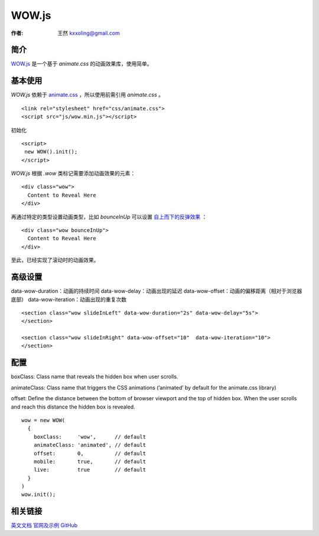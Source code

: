 .. _wowjs:

=======
WOW.js
=======

:作者: 王然 kxxoling@gmail.com

简介
----

`WOW.js <https://github.com/matthieua/WOW>`_ 是一个基于 `animate.css` 的动画效果库，使用简单。


基本使用
---------

`WOW.js` 依赖于 `animate.css <https://daneden.github.io/animate.css/>`_ ，所以使用前需引用 `animate.css` 。 ::

    <link rel="stylesheet" href="css/animate.css">
    <script src="js/wow.min.js"></script>

初始化 ::

    <script>
     new WOW().init();
    </script>

`WOW.js` 根据 `.wow` 类标记需要添加动画效果的元素： ::

    <div class="wow">
      Content to Reveal Here
    </div>

再通过特定的类型设置动画类型，比如 `bounceInUp` 可以设置 `自上而下的反弹效果 <http://gh.windrunner.info/z42-doc/animate/wow.html#bounceInUp>`_ ： ::

    <div class="wow bounceInUp">
      Content to Reveal Here
    </div>

至此，已经实现了滚动时的动画效果。


高级设置
--------

data-wow-duration：动画的持续时间
data-wow-delay：动画出现的延迟
data-wow-offset：动画的偏移距离（相对于浏览器底部）
data-wow-iteration：动画出现的重复次数

::

    <section class="wow slideInLeft" data-wow-duration="2s" data-wow-delay="5s">
    </section>

    <section class="wow slideInRight" data-wow-offset="10"  data-wow-iteration="10">
    </section>


配置
----

boxClass: Class name that reveals the hidden box when user scrolls.

animateClass: Class name that triggers the CSS animations (’animated’ by default for the animate.css library)

offset: Define the distance between the bottom of browser viewport and the top of hidden box.
When the user scrolls and reach this distance the hidden box is revealed.

::

    wow = new WOW(
      {
        boxClass:     'wow',      // default
        animateClass: 'animated', // default
        offset:       0,          // default
        mobile:       true,       // default
        live:         true        // default
      }
    )
    wow.init();


相关链接
--------

`英文文档 <http://mynameismatthieu.com/WOW/docs.html>`_
`官网及示例 <http://mynameismatthieu.com/WOW/index.html>`_
`GitHub <https://github.com/matthieua/WOW>`_

